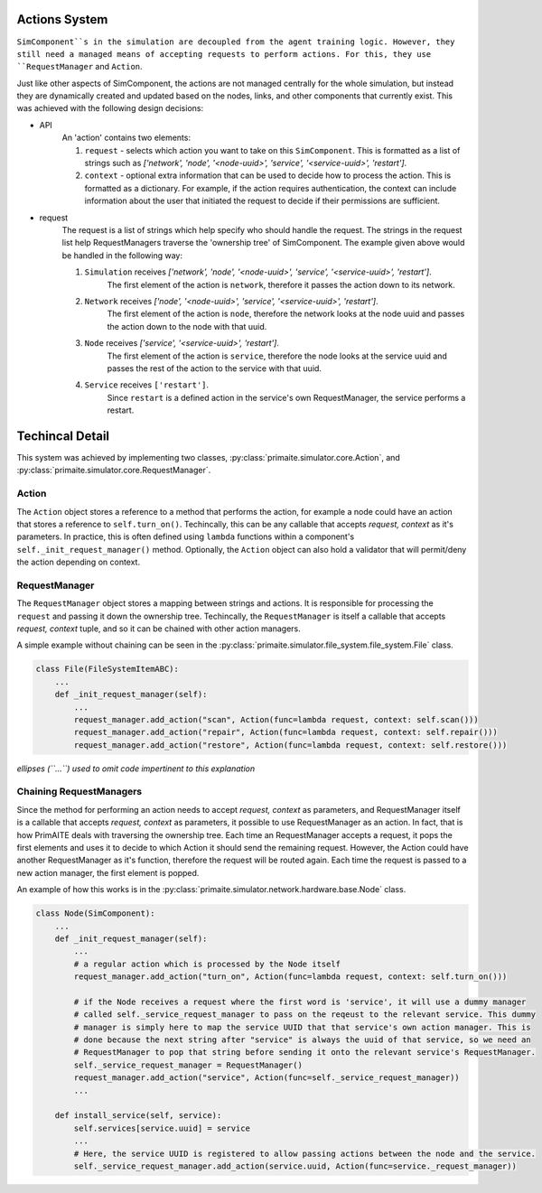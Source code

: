 .. only:: comment

    © Crown-owned copyright 2023, Defence Science and Technology Laboratory UK

Actions System
==============

``SimComponent``s in the simulation are decoupled from the agent training logic. However, they still need a managed means of accepting requests to perform actions. For this, they use ``RequestManager`` and ``Action``.

Just like other aspects of SimComponent, the actions are not managed centrally for the whole simulation, but instead they are dynamically created and updated based on the nodes, links, and other components that currently exist. This was achieved with the following design decisions:

- API
    An 'action' contains two elements:

    1. ``request`` - selects which action you want to take on this ``SimComponent``. This is formatted as a list of strings such as `['network', 'node', '<node-uuid>', 'service', '<service-uuid>', 'restart']`.
    2. ``context`` - optional extra information that can be used to decide how to process the action. This is formatted as a dictionary. For example, if the action requires authentication, the context can include information about the user that initiated the request to decide if their permissions are sufficient.

- request
    The request is a list of strings which help specify who should handle the request. The strings in the request list help RequestManagers traverse the 'ownership tree' of SimComponent. The example given above would be handled in the following way:

    1. ``Simulation`` receives `['network', 'node', '<node-uuid>', 'service', '<service-uuid>', 'restart']`.
        The first element of the action is ``network``, therefore it passes the action down to its network.
    2. ``Network`` receives `['node', '<node-uuid>', 'service', '<service-uuid>', 'restart']`.
        The first element of the action is ``node``, therefore the network looks at the node uuid and passes the action down to the node with that uuid.
    3. ``Node`` receives `['service', '<service-uuid>', 'restart']`.
        The first element of the action is ``service``, therefore the node looks at the service uuid and passes the rest of the action to the service with that uuid.
    4. ``Service`` receives ``['restart']``.
        Since ``restart`` is a defined action in the service's own RequestManager, the service performs a restart.

Techincal Detail
================

This system was achieved by implementing two classes, :py:class:`primaite.simulator.core.Action`, and :py:class:`primaite.simulator.core.RequestManager`.

Action
------

The ``Action`` object stores a reference to a method that performs the action, for example a node could have an action that stores a reference to ``self.turn_on()``. Techincally, this can be any callable that accepts `request, context` as it's parameters. In practice, this is often defined using ``lambda`` functions within a component's ``self._init_request_manager()`` method. Optionally, the ``Action`` object can also hold a validator that will permit/deny the action depending on context.

RequestManager
-------------

The ``RequestManager`` object stores a mapping between strings and actions. It is responsible for processing the ``request`` and passing it down the ownership tree. Techincally, the ``RequestManager`` is itself a callable that accepts `request, context` tuple, and so it can be chained with other action managers.

A simple example without chaining can be seen in the :py:class:`primaite.simulator.file_system.file_system.File` class.

.. code-block:: python

    class File(FileSystemItemABC):
        ...
        def _init_request_manager(self):
            ...
            request_manager.add_action("scan", Action(func=lambda request, context: self.scan()))
            request_manager.add_action("repair", Action(func=lambda request, context: self.repair()))
            request_manager.add_action("restore", Action(func=lambda request, context: self.restore()))

*ellipses (``...``) used to omit code impertinent to this explanation*

Chaining RequestManagers
-----------------------

Since the  method for performing an action needs to accept `request, context` as parameters, and RequestManager itself is a callable that accepts `request, context` as parameters, it possible to use RequestManager as an action. In fact, that is how PrimAITE deals with traversing the ownership tree. Each time an RequestManager accepts a request, it pops the first elements and uses it to decide to which Action it should send the remaining request. However, the Action could have another RequestManager as it's function, therefore the request will be routed again. Each time the request is passed to a new action manager, the first element is popped.

An example of how this works is in the :py:class:`primaite.simulator.network.hardware.base.Node` class.

.. code-block:: python

    class Node(SimComponent):
        ...
        def _init_request_manager(self):
            ...
            # a regular action which is processed by the Node itself
            request_manager.add_action("turn_on", Action(func=lambda request, context: self.turn_on()))

            # if the Node receives a request where the first word is 'service', it will use a dummy manager
            # called self._service_request_manager to pass on the reqeust to the relevant service. This dummy
            # manager is simply here to map the service UUID that that service's own action manager. This is
            # done because the next string after "service" is always the uuid of that service, so we need an
            # RequestManager to pop that string before sending it onto the relevant service's RequestManager.
            self._service_request_manager = RequestManager()
            request_manager.add_action("service", Action(func=self._service_request_manager))
            ...

        def install_service(self, service):
            self.services[service.uuid] = service
            ...
            # Here, the service UUID is registered to allow passing actions between the node and the service.
            self._service_request_manager.add_action(service.uuid, Action(func=service._request_manager))
